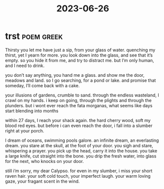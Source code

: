 :PROPERTIES:
:ID:       d0072402-2a3e-4f4c-b56e-a8d56fd53a77
:END:
#+title: 2023-06-26

* trst :poem:greek:
Thirsty
you let me have just a sip, from your glass of water.
quenching my thirst, yet I yearn for more.
you look down into the glass, and see that it’s empty.
so you hide it from me, and try to distract me.
but I’m only human, and I need to drink.

you don’t say anything, you hand me a glass.
and show me the door, meadows and land.
so I go searching, for a pond or lake.
and promise that someday, I’ll come back with a cake.

your illusions of gardens, crumble to sand.
through the endless wasteland, I crawl on my hands.
i keep on going, through the plights and through the plunders.
but i wont ever reach the fata morganas, what seems like days start blending into months

within 27 days, I reach your shack again.
the hard cherry wood, soft my blood red eyes.
but before i can even reach the door,
i fall into a slumber right at your porch.

I dream of oceans, swimming pools galore.
an infinite dream, an everlasting dream.
you stare at the skull, at the foot of your door.
you sigh and stare, whispering a prayer.
you pick up the head, carry it into the house.
you take a large knife, cut straight into the bone.
you drip the fresh water, into glass for the next, who knocks on your door.

still i’m sorry, my dear Calypso.
for even in my slumber, i miss your short raven hair.
your soft cold touch, your imperfect laugh.
your warm loving gaze, your fragant scent in the wind.
